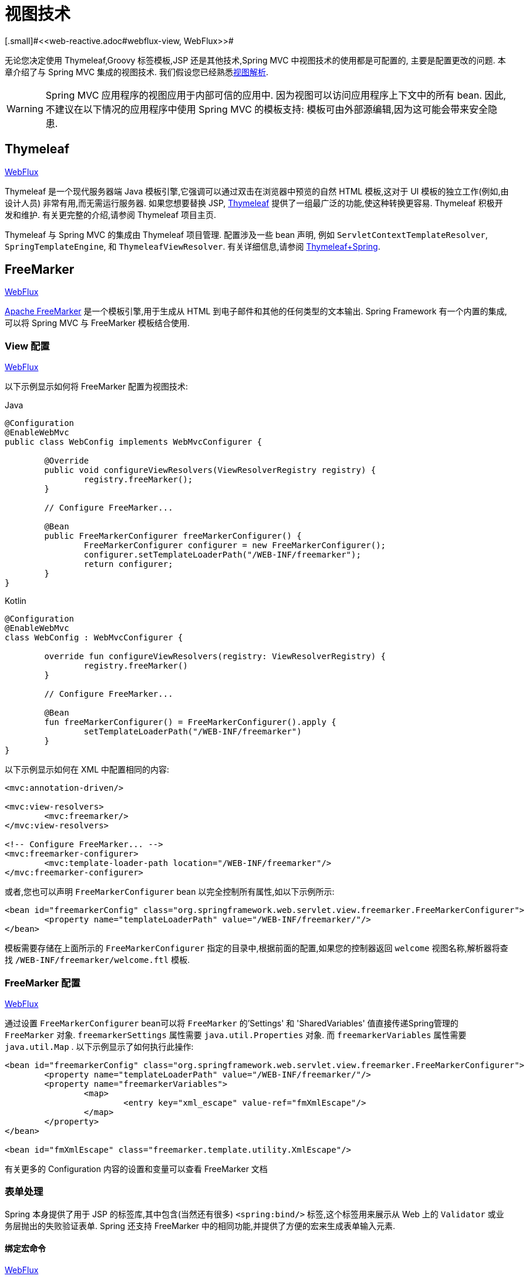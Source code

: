 [[mvc-view]]
=  视图技术
[.small]#<<web-reactive.adoc#webflux-view, WebFlux>>#

无论您决定使用 Thymeleaf,Groovy 标签模板,JSP 还是其他技术,Spring MVC 中视图技术的使用都是可配置的, 主要是配置更改的问题.  本章介绍了与 Spring MVC 集成的视图技术.  我们假设您已经熟悉<<mvc-viewresolver,视图解析>>.

WARNING: Spring MVC 应用程序的视图应用于内部可信的应用中. 因为视图可以访问应用程序上下文中的所有 bean. 因此,不建议在以下情况的应用程序中使用 Spring MVC 的模板支持:
模板可由外部源编辑,因为这可能会带来安全隐患.

[[mvc-view-thymeleaf]]
== Thymeleaf
[.small]#<<web-reactive.adoc#webflux-view-thymeleaf, WebFlux>>#

Thymeleaf 是一个现代服务器端 Java 模板引擎,它强调可以通过双击在浏览器中预览的自然 HTML 模板,这对于 UI 模板的独立工作(例如,由设计人员) 非常有用,而无需运行服务器.  如果您想要替换 JSP, https://www.thymeleaf.org/[Thymeleaf] 提供了一组最广泛的功能,使这种转换更容易.  Thymeleaf 积极开发和维护.  有关更完整的介绍,请参阅 Thymeleaf 项目主页.

Thymeleaf 与 Spring MVC 的集成由 Thymeleaf 项目管理.  配置涉及一些 bean 声明, 例如 `ServletContextTemplateResolver`, `SpringTemplateEngine`, 和 `ThymeleafViewResolver`.  有关详细信息,请参阅 https://www.thymeleaf.org/documentation.html[Thymeleaf+Spring].

[[mvc-view-freemarker]]
== FreeMarker
[.small]#<<web-reactive.adoc#webflux-view-freemarker, WebFlux>>#

https://freemarker.apache.org/[Apache FreeMarker]  是一个模板引擎,用于生成从 HTML 到电子邮件和其他的任何类型的文本输出.  Spring Framework 有一个内置的集成,可以将 Spring MVC 与 FreeMarker 模板结合使用.

[[mvc-view-freemarker-contextconfig]]
=== View 配置
[.small]#<<web-reactive.adoc#webflux-view-freemarker-contextconfig, WebFlux>>#

以下示例显示如何将 FreeMarker 配置为视图技术:

[source,java,indent=0,subs="verbatim,quotes",role="primary"]
.Java
----
		@Configuration
		@EnableWebMvc
		public class WebConfig implements WebMvcConfigurer {

			@Override
			public void configureViewResolvers(ViewResolverRegistry registry) {
				registry.freeMarker();
			}

			// Configure FreeMarker...

			@Bean
			public FreeMarkerConfigurer freeMarkerConfigurer() {
				FreeMarkerConfigurer configurer = new FreeMarkerConfigurer();
				configurer.setTemplateLoaderPath("/WEB-INF/freemarker");
				return configurer;
			}
		}
----
[source,kotlin,indent=0,subs="verbatim,quotes",role="secondary"]
.Kotlin
----
	@Configuration
	@EnableWebMvc
	class WebConfig : WebMvcConfigurer {

		override fun configureViewResolvers(registry: ViewResolverRegistry) {
			registry.freeMarker()
		}

		// Configure FreeMarker...

		@Bean
		fun freeMarkerConfigurer() = FreeMarkerConfigurer().apply {
			setTemplateLoaderPath("/WEB-INF/freemarker")
		}
	}
----

以下示例显示如何在 XML 中配置相同的内容:

[source,xml,indent=0,subs="verbatim,quotes"]
----
	<mvc:annotation-driven/>

	<mvc:view-resolvers>
		<mvc:freemarker/>
	</mvc:view-resolvers>

	<!-- Configure FreeMarker... -->
	<mvc:freemarker-configurer>
		<mvc:template-loader-path location="/WEB-INF/freemarker"/>
	</mvc:freemarker-configurer>
----

或者,您也可以声明 `FreeMarkerConfigurer` bean 以完全控制所有属性,如以下示例所示:

[source,xml,indent=0,subs="verbatim,quotes"]
----
	<bean id="freemarkerConfig" class="org.springframework.web.servlet.view.freemarker.FreeMarkerConfigurer">
		<property name="templateLoaderPath" value="/WEB-INF/freemarker/"/>
	</bean>
----

模板需要存储在上面所示的 `FreeMarkerConfigurer` 指定的目录中,根据前面的配置,如果您的控制器返回 `welcome` 视图名称,解析器将查找 `/WEB-INF/freemarker/welcome.ftl` 模板.

[[mvc-views-freemarker]]
=== FreeMarker 配置
[.small]#<<web-reactive.adoc#webflux-views-freemarker, WebFlux>>#

通过设置 `FreeMarkerConfigurer` bean可以将 `FreeMarker` 的'Settings' 和 'SharedVariables' 值直接传递Spring管理的 `FreeMarker` 对象.  `freemarkerSettings` 属性需要 `java.util.Properties` 对象.  而 `freemarkerVariables` 属性需要 `java.util.Map` . 以下示例显示了如何执行此操作:

[source,xml,indent=0,subs="verbatim,quotes"]
----
	<bean id="freemarkerConfig" class="org.springframework.web.servlet.view.freemarker.FreeMarkerConfigurer">
		<property name="templateLoaderPath" value="/WEB-INF/freemarker/"/>
		<property name="freemarkerVariables">
			<map>
				<entry key="xml_escape" value-ref="fmXmlEscape"/>
			</map>
		</property>
	</bean>

	<bean id="fmXmlEscape" class="freemarker.template.utility.XmlEscape"/>
----

有关更多的 Configuration 内容的设置和变量可以查看 FreeMarker 文档



[[mvc-view-freemarker-forms]]
=== 表单处理

Spring 本身提供了用于 JSP 的标签库,其中包含(当然还有很多)  `<spring:bind/>` 标签,这个标签用来展示从 Web 上的 `Validator` 或业务层抛出的失败验证表单.  Spring 还支持 FreeMarker 中的相同功能,并提供了方便的宏来生成表单输入元素.

[[mvc-view-bind-macros]]
==== 绑定宏命令
[.small]#<<web-reactive.adoc#webflux-view-bind-macros, WebFlux>>#

`spring-webmvc.jar` 包文件包含 Velocity 和 FreeMarker 的一组标准宏,因此两者都适用.

Spring库中定义的某些宏被认为是内部的(私有的) ,但在宏定义中不存在这样的范围,其实所有宏都可以在调用代码和用户模板时看到. 以下各节仅集中于需要从模板中直接调用的宏, 如果希望直接查看宏代码, 那么可以看文件 `spring.ftl`,定义在 `org.springframework.web.servlet.view.freemarker` 包中.


[[mvc-view-simple-binding]]
==== 简单的绑定

HTML 表单(vm 或 ftl 模板),充当了 Spring MVC 控制器的表单视图,可以使用类似下面的代码绑定字段值,也可以类似 JSP 那样在每个输入字段后面添加错误信息. 以下示例显示了之前配置的 `personForm` 视图:

[source,xml,indent=0,subs="verbatim,quotes"]
----
	<!-- FreeMarker macros have to be imported into a namespace.
		We strongly recommend sticking to 'spring'. -->
	<#import "/spring.ftl" as spring/>
	<html>
		...
		<form action="" method="POST">
			Name:
			<@spring.bind "personForm.name"/>
			<input type="text"
				name="${spring.status.expression}"
				value="${spring.status.value?html}"/><br />
			<#list spring.status.errorMessages as error> <b>${error}</b> <br /> </#list>
			<br />
			...
			<input type="submit" value="submit"/>
		</form>
		...
	</html>
----

`<@spring.bind>` 需要一个包含命令对象的 'path' 参数(默认是'command',除非在 FormController 属性中被改变了) ,后面跟着写需要绑定到命令对象上的字段名. 可以使用嵌套字段,例如 `command.address.street`,绑定宏可以在 `web.xml` 中设置 `ServletContext` 的参数 `defaultHtmlEscape`,用于定义 HTML 的转义行为.

`<@spring.bindEscaped>` 宏命令是可选的,它接收第二个参数并显式地指定是否应在状态错误消息或值中使用 HTML 转义. 按需设置为 `true` 或 `false`,还有很多其它的宏,它们将在下一节中介绍.

[[mvc-views-form-macros]]
==== 输入宏命令

Velocity 和 FreeMarker 都使用宏简化了绑定和表单的生成(包括验证错误的显示) ,没有必要使用这些宏来生成表单输入字段,实际上他们都可以直接绑定在简单的 HTML 中,并且可混合使用.

下表中的可用宏显示了 FTL 定义和每个参数列表:

[[views-macros-defs-tbl]]
.宏命令定义表
[cols="3,1"]
|===
| 宏命令 | FTL 定义表

| `message` (根据代码参数从资源包中输出字符串)
| <@spring.message code/>

| `messageText`(根据代码参数从资源包中输出一个字符串,失败则使用默认参数的值)
| <@spring.messageText code, text/>

| `url`(使用应用程序的上下文根作为相对URL的前缀)
| <@spring.url relativeUrl/>

| `formInput` (标准输入域用户收集用户信息)
| <@spring.formInput path, attributes, fieldType/>

| `formHiddenInput`  (用于提交肥输入域的隐藏字段)
| <@spring.formHiddenInput path, attributes/>

| `formPasswordInput` (用户收集密码的标准输入字段,请注意,此类型的字段中不会填充任何值)
| <@spring.formPasswordInput path, attributes/>

| `formTextarea` (大文本域,用于收集大而自由的文本输入)
| <@spring.formTextarea path, attributes/>

| `formSingleSelect` (下拉选项框,可以选择一个必需的值)
| <@spring.formSingleSelect path, options, attributes/>

| `formMultiSelect` (一个选项列表框,允许用户选择0或更多值)
| <@spring.formMultiSelect path, options, attributes/>

| `formRadioButtons` (单选按钮,可以从可用选项中进行单个选择)
| <@spring.formRadioButtons path, options separator, attributes/>

| `formCheckboxes`  (一组允许选择0或更多值的复选框)
| <@spring.formCheckboxes path, options, separator, attributes/>

| `formCheckbox` (单个复选框)
| <@spring.formCheckbox path, attributes/>

| `showErrors`  (简化绑定字段的验证错误显示)
| <@spring.showErrors separator, classOrStyle/>
|===

NOTE: 在FTL(FreeMarker) 中, `formHiddenInput` 和 `formPasswordInput` 这两个宏实际上并不需要,因为可以使用普通的 `formInput` 宏. 将 `hidden` 或 `password` 指定为 `fieldType` 参数的值

上述任何宏的参数都具有一致的含义

* `path`: 要绑定到的字段的名称(例如 "command.name")
* `options`: 可从输入字段中选择的所有可用值的映射,`map` 的键表示从表单 `POST` 后得到的对象的值(已绑定的) ,`Map` 对象保存这些键用于返回值后能在表单上显示出来.
通常这样 `map` 由控制器提供数据,任何map都可以实现按需使用,可以使用 `SortedMap`,例如 `TreeMap` 和适当的 `Comparator` 为所有的值排序,使用来自 `commons-collections` 包中的 `LinkedHashMap` 或 `LinkedMap` 也是相同的原理.
* `separator`: 多个选项可以作为元素(单选按钮或复选框) 可以使用标签对字符序列进行分隔(例如 `<br>`) .
* `attributes`: HTML标签本身中可以包含任意标签或文本的附加字符串. 字符串与上面的宏分别对应,例如,在一个文本字段提供属性 `'rows="5" cols="60"'` 字段, 也可以添加css,例如 `'style="border:1px solid silver"'`.
* `classOrStyle`: 对于 `showErrors` 宏, 可以使用 span 标签包装每个错误的 CSS 类的名称. 如果未提供任何信息 (或该值为空) ,则错误将包含在 `<b></b>` 标签中

以下部分概述了宏的示例(一些在 FTL 中,一些在 VTL 中) .  如果两种语言之间存在使用差异,则会在说明中对其进行说明.

[[mvc-views-form-macros-input]]
===== 输入域

`formInput` 宏采用 `path` 参数(`command.name`) 和附加 `attributes` 参数(在下一个示例中为空) . 宏与所有其他表单生成宏一起在 path 参数上执行隐式 Spring 绑定. 在出现新绑定之前, 前一个绑定仍然有效,因此 `showErrors` 宏不需要再次传递 `path` 参数,它只对上次为其创建绑定的任何字段进行操作.

`showErrors` 宏采用分隔符参数(将用于分隔给定字段上的多个错误的字符,同时还接受第二个参数: 类名或样式属性. 请注意,`FreeMarker` 能够为属性参数指定默认值,这与 `Velocity` 不同, 以下示例显示如何使用 `formInput` 和 `showErrors` 宏:

[source,xml,indent=0,subs="verbatim,quotes"]
----
	<@spring.formInput "command.name"/>
	<@spring.showErrors "<br>"/>
----

下一个示例显示表单片段的输出,生成名称字段并在提交表单后在字段中没有值时显示验证错误.  验证通过 Spring 的验证框架进行.

生成的 HTML 类似于以下示例:

[source,jsp,indent=0,subs="verbatim,quotes"]
----
	Name:
	<input type="text" name="name" value="">
	<br>
		<b>required</b>
	<br>
	<br>
----

`formTextarea` 宏类似于 `formInput` 宏,连接收的参数都是相同的. 通常,第二个参数(`attributes`) 将被使用用于传递格式信息或 `rows` 和 `cols` 的属性.

[[mvc-views-form-macros-select]]
===== 选择字段

有四个字段宏可以用于生产 HTML 表单中的公共 UI 值作为选择的输入:

* `formSingleSelect`
* `formMultiSelect`
* `formRadioButtons`
* `formCheckboxes`

这四个宏都可以从表单字段中接收 `Map`,其实需要的就是标签的值. 当然值和标签是可以取相同的名.

下一个例子是 FTL 中的单选按钮. 表单使用'London'作为这个字段的默认值,因此不需用进行验证. 当渲染表单时,要选择的整个城市列表都在 'cityMap' 中,`cityMap` 是数据模型. 以下清单显示了该示例:

[source,jsp,indent=0,subs="verbatim,quotes"]
----
	...
	Town:
	<@spring.formRadioButtons "command.address.town", cityMap, ""/><br><br>
----

前面的列表呈现一行单选按钮,一个用于 `cityMap` 中的每个值,并使用分隔符 `""`. 没有提供其他属性(缺少宏的最后一个参数) . `cityMap` 对Map中的每个键值对使用相同的 `String`.  映射的键是表单实际提交为 `POST` 请求参数的键.  map 值是用户看到的标签.  在前面的示例中,给定一个包含三个众所周知的城市的列表以及表单支持对象中的默认值,HTML 类似于以下内容:

[source,jsp,indent=0,subs="verbatim,quotes"]
----
	Town:
	<input type="radio" name="address.town" value="London">London</input>
	<input type="radio" name="address.town" value="Paris" checked="checked">Paris</input>
	<input type="radio" name="address.town" value="New York">New York</input>
----

如果您的应用程序希望通过内部代码来处理城市,可以写一个 name 为 cityMap 的 Map 传递给模板,如下面的例子:

[source,java,indent=0,subs="verbatim,quotes",role="primary"]
.Java
----
	protected Map<String, ?> referenceData(HttpServletRequest request) throws Exception {
		Map<String, String> cityMap = new LinkedHashMap<>();
		cityMap.put("LDN", "London");
		cityMap.put("PRS", "Paris");
		cityMap.put("NYC", "New York");

		Map<String, Object> model = new HashMap<>();
		model.put("cityMap", cityMap);
		return model;
	}
----
[source,kotlin,indent=0,subs="verbatim,quotes",role="secondary"]
.Kotlin
----
	protected fun referenceData(request: HttpServletRequest): Map<String, *> {
		val cityMap = linkedMapOf(
				"LDN" to "London",
				"PRS" to "Paris",
				"NYC" to "New York"
		)
		return hashMapOf("cityMap" to cityMap)
	}
----

代码将按你的设置输出,可以看到更多的城市名字.

[source,jsp,indent=0,subs="verbatim,quotes"]
----
	Town:
	<input type="radio" name="address.town" value="LDN">London</input>
	<input type="radio" name="address.town" value="PRS" checked="checked">Paris</input>
	<input type="radio" name="address.town" value="NYC">New York</input>
----


[[mvc-views-form-macros-html-escaping]]
==== HTML 转义

由于 HTML 的版本问题,上面的表单宏在 HTML 的 4.01 版本中需要使用到转义,转义可以在 `web.xml` 中通过 Spring 的绑定来定义. 为了使标签遵守 XHTML 的规定以及覆盖默认的 HTML 转义值, 可以在模板中定义两个变量(或者使你的模型设置为模板可见形式) . 在模板中指定的优点是: 它们可以在模板处理后更改为不同的值,以便为表单中的不同字段提供不同的行为.

要切换为标签的 XHTML 合规性,请为名为 `xhtmlCompliant` 的模型或上下文变量指定值 `true` ,如以下示例所示:

[source,jsp,indent=0,subs="verbatim,quotes"]
----
	<#-- for FreeMarker -->
	<#assign xhtmlCompliant = true>
----

处理完该指令后,Spring 宏生成的任何元素现在都符合 XHTML 标准.

以类似的方式,您可以指定每个字段的 HTML 转义,如以下示例所示:

[source,jsp,indent=0,subs="verbatim,quotes"]
----
	<#-- until this point, default HTML escaping is used -->

	<#assign htmlEscape = true>
	<#-- next field will use HTML escaping -->
	<@spring.formInput "command.name"/>

	<#assign htmlEscape = false in spring>
	<#-- all future fields will be bound with HTML escaping off -->
----




[[mvc-view-groovymarkup]]
== Groovy Markup

http://groovy-lang.org/templating.html#_the_markuptemplateengine[Groovy标签模板引擎]主要用于生成类似 XML 的标签(XML,XHTML,HTML5 等) ,但您可以使用它来生成任何基于文本的内容.  Spring Framework 有一个内置的集成,可以将 Spring MVC 与 Groovy Markup 结合使用.

NOTE: 目前要求使用 Groovy 2.3.1+ 的版本.

[[mvc-view-groovymarkup-configuration]]
=== 配置

以下示例显示如何配置 Groovy 标签模板引擎:

[source,java,indent=0,subs="verbatim,quotes",role="primary"]
.Java
----
	@Configuration
	@EnableWebMvc
	public class WebConfig implements WebMvcConfigurer {

		@Override
		public void configureViewResolvers(ViewResolverRegistry registry) {
			registry.groovy();
		}

		// Configure the Groovy Markup Template Engine...

		@Bean
		public GroovyMarkupConfigurer groovyMarkupConfigurer() {
			GroovyMarkupConfigurer configurer = new GroovyMarkupConfigurer();
			configurer.setResourceLoaderPath("/WEB-INF/");
			return configurer;
		}
	}
----
[source,kotlin,indent=0,subs="verbatim,quotes",role="secondary"]
.Kotlin
----
	@Configuration
	@EnableWebMvc
	class WebConfig : WebMvcConfigurer {

		override fun configureViewResolvers(registry: ViewResolverRegistry) {
			registry.groovy()
		}

		// Configure the Groovy Markup Template Engine...

		@Bean
		fun groovyMarkupConfigurer() = GroovyMarkupConfigurer().apply {
			resourceLoaderPath = "/WEB-INF/"
		}
	}
----

以下示例显示如何在 XML 中配置相同的内容:

[source,xml,indent=0,subs="verbatim,quotes"]
----
	<mvc:annotation-driven/>

	<mvc:view-resolvers>
		<mvc:groovy/>
	</mvc:view-resolvers>

	<!-- Configure the Groovy Markup Template Engine... -->
	<mvc:groovy-configurer resource-loader-path="/WEB-INF/"/>
----



[[mvc-view-groovymarkup-example]]
=== 例子

与传统的模板引擎不同,Groovy 是依赖于使用生成器语法的 DSL.  以下示例显示了 HTML 页面的示例模板:

[source,groovy,indent=0,subs="verbatim,quotes"]
----
	yieldUnescaped '<!DOCTYPE html>'
	html(lang:'en') {
		head {
			meta('http-equiv':'"Content-Type" content="text/html; charset=utf-8"')
			title('My page')
		}
		body {
			p('This is an example of HTML contents')
		}
	}
----




[[mvc-view-script]]
== 脚本视图
[.small]#<<web-reactive.adoc#webflux-view-script, WebFlux>>#

Spring Framework 有一个内置的集成,可以将 Spring MVC 与任何可以在 https://www.jcp.org/en/jsr/detail?id=223[JSR-223] Java 脚本引擎之上运行的模板库一起使用.  我们在不同的脚本引擎上测试了以下模板库:

[%header]
|===
|Scripting Library |Scripting Engine
|https://handlebarsjs.com/[Handlebars] |https://openjdk.java.net/projects/nashorn/[Nashorn]
|https://mustache.github.io/[Mustache] |https://openjdk.java.net/projects/nashorn/[Nashorn]
|https://facebook.github.io/react/[React] |https://openjdk.java.net/projects/nashorn/[Nashorn]
|https://www.embeddedjs.com/[EJS] |https://openjdk.java.net/projects/nashorn/[Nashorn]
|https://www.stuartellis.name/articles/erb/[ERB] |https://www.jruby.org[JRuby]
|https://docs.python.org/2/library/string.html#template-strings[String templates] |https://www.jython.org/[Jython]
|https://github.com/sdeleuze/kotlin-script-templating[Kotlin Script templating] |https://kotlinlang.org/[Kotlin]
|===

TIP: 集成任何其他脚本引擎的基本规则是它必须实现 `ScriptEngine` 和 `Invocable` 接口.



[[mvc-view-script-dependencies]]
=== 要求
[.small]#<<web-reactive.adoc#webflux-view-script-dependencies, WebFlux>>#

您需要在类路径上安装脚本引擎,其详细信息因脚本引擎而异:

* https://openjdk.java.net/projects/nashorn/[Nashorn] Javascript 引擎提供了内置的 Java 8+. 强烈建议使用最新的可用更新版本.
* 为了获得 https://www.jruby.org[JRuby] 支持,应添加 JRuby 依赖性
* 为了获得 https://www.jython.org[Jython] 支持,应添加 Jython 依赖性.
* `org.jetbrains.kotlin:kotlin-script-util` 依赖和包含在 `META-INF/services/javax.script.ScriptEngineFactory` 文件里的 `org.jetbrains.kotlin.script.jsr223.KotlinJsr223JvmLocalScriptEngineFactory` 行应添加到 Kotlin 脚本支持中.  有关详细信息,请参阅此 https://github.com/sdeleuze/kotlin-script-templating[示例] .

还需要为基于脚本的模板引擎添加依赖. 例如,对于 javascript,可以使用 https://www.webjars.org/[WebJars].

[[mvc-view-script-integrate]]
=== 脚本模板
[.small]#<<web-reactive.adoc#webflux-script-integrate, WebFlux>>#

您可以声明 `ScriptTemplateConfigurer` bean 以指定要使用的脚本引擎,要加载的脚本文件,要调用以呈现模板的函数,等等.  以下示例使用 Mustache 模板和 Nashorn JavaScript 引擎:

[source,java,indent=0,subs="verbatim,quotes",role="primary"]
.Java
----
	@Configuration
	@EnableWebMvc
	public class WebConfig implements WebMvcConfigurer {

		@Override
		public void configureViewResolvers(ViewResolverRegistry registry) {
			registry.scriptTemplate();
		}

		@Bean
		public ScriptTemplateConfigurer configurer() {
			ScriptTemplateConfigurer configurer = new ScriptTemplateConfigurer();
			configurer.setEngineName("nashorn");
			configurer.setScripts("mustache.js");
			configurer.setRenderObject("Mustache");
			configurer.setRenderFunction("render");
			return configurer;
		}
	}
----
[source,kotlin,indent=0,subs="verbatim,quotes",role="secondary"]
.Kotlin
----
	@Configuration
	@EnableWebMvc
	class WebConfig : WebMvcConfigurer {

		override fun configureViewResolvers(registry: ViewResolverRegistry) {
			registry.scriptTemplate()
		}

		@Bean
		fun configurer() = ScriptTemplateConfigurer().apply {
			engineName = "nashorn"
			setScripts("mustache.js")
			renderObject = "Mustache"
			renderFunction = "render"
		}
	}
----

以下示例显示了 XML 中的相同排列:

[source,xml,indent=0,subs="verbatim,quotes"]
----
	<mvc:annotation-driven/>

	<mvc:view-resolvers>
		<mvc:script-template/>
	</mvc:view-resolvers>

	<mvc:script-template-configurer engine-name="nashorn" render-object="Mustache" render-function="render">
		<mvc:script location="mustache.js"/>
	</mvc:script-template-configurer>
----

对于 Java 和 XML 配置,控制器看起来没有什么不同,如以下示例所示:

[source,java,indent=0,subs="verbatim,quotes",role="primary"]
.Java
----
	@Controller
	public class SampleController {

		@GetMapping("/sample")
		public String test(Model model) {
			model.addAttribute("title", "Sample title");
			model.addAttribute("body", "Sample body");
			return "template";
		}
	}
----
[source,kotlin,indent=0,subs="verbatim,quotes",role="secondary"]
.Kotlin
----
	@Controller
	class SampleController {

		@GetMapping("/sample")
		fun test(model: Model): String {
			model["title"] = "Sample title"
			model["body"] = "Sample body"
			return "template"
		}
	}
----

以下示例显示了 Mustache 模板:

[source,html,indent=0,subs="verbatim,quotes"]
----
	<html>
		<head>
			<title>{{title}}</title>
		</head>
		<body>
			<p>{{body}}</p>
		</body>
	</html>
----

使用以下参数调用 render 函数:

* `String template`: 模板内容
* `Map model`: 视图模型
* `RenderingContext renderingContext`:
  {api-spring-framework}/web/servlet/view/script/RenderingContext.html[`RenderingContext`]
提供对应用程序上下文,区域设置,模板加载器和 URL 的访问(自 5.0 起) .

`Mustache.render()` 方法会与本地兼容,因此可以直接调用.

如果模板化技术需要自定义,则可以提供实现自定义渲染函数的脚本. 例如, https://handlebarsjs.com[Handlerbars] 需要在使用模板之前进行编译,并且需要使用 https://en.wikipedia.org/wiki/Polyfill[polyfill] 以模拟服务器端脚本引擎中不可用的某些浏览器功能.

以下示例显示了如何执行此操作:

[source,java,indent=0,subs="verbatim,quotes",role="primary"]
.Java
----
	@Configuration
	@EnableWebMvc
	public class WebConfig implements WebMvcConfigurer {

		@Override
		public void configureViewResolvers(ViewResolverRegistry registry) {
			registry.scriptTemplate();
		}

		@Bean
		public ScriptTemplateConfigurer configurer() {
			ScriptTemplateConfigurer configurer = new ScriptTemplateConfigurer();
			configurer.setEngineName("nashorn");
			configurer.setScripts("polyfill.js", "handlebars.js", "render.js");
			configurer.setRenderFunction("render");
			configurer.setSharedEngine(false);
			return configurer;
		}
	}
----
[source,kotlin,indent=0,subs="verbatim,quotes",role="secondary"]
.Kotlin
----
	@Configuration
	@EnableWebMvc
	class WebConfig : WebMvcConfigurer {

		override fun configureViewResolvers(registry: ViewResolverRegistry) {
			registry.scriptTemplate()
		}

		@Bean
		fun configurer() = ScriptTemplateConfigurer().apply {
			engineName = "nashorn"
			setScripts("polyfill.js", "handlebars.js", "render.js")
			renderFunction = "render"
			isSharedEngine = false	
		}
	}
----

NOTE: 当要求非线程安全地使用脚本引擎时,需要将 `sharedEngine` 的属性设置为 `false` ,因为模板库不是为了并发而设计的,具体可以看运行在 Nashorn 上的 Handlerbars 或 react. 据此,需要 Java 8u60+ 的版本来修复这个 https://bugs.openjdk.java.net/browse/JDK-8076099[this bug].

`polyfill.js` 只需定义一个 `window` 对象,就可以被 Handlerbars 运行,如下所示:

[source,javascript,indent=0,subs="verbatim,quotes"]
----
	var window = {};
----

脚本 `render.js` 会在使用该模板之前被编译,一个好的产品应当保存和重用模板(使用缓存的方法) ,这样高效些. 这可以在脚本中完成,并且可以自定义它(例如管理模板引擎配置. 以下示例显示了如何执行此操作:

[source,javascript,indent=0,subs="verbatim,quotes"]
----
	function render(template, model) {
		var compiledTemplate = Handlebars.compile(template);
		return compiledTemplate(model);
	}
----

有关更多配置示例,请查看 Spring Framework 单元测试, https://github.com/spring-projects/spring-framework/tree/master/spring-webmvc/src/test/java/org/springframework/web/servlet/view/script[Java] 和 https://github.com/spring-projects/spring-framework/tree/master/spring-webmvc/src/test/resources/org/springframework/web/servlet/view/script[resources].

[[mvc-view-jsp]]
== JSP 和 JSTL

Spring 为 JSP和 JSTL 视图提供了一些现成的解决方案

[[mvc-view-jsp-resolver]]
=== 视图解析

使用 JSP 进行开发时,可以声明 `InternalResourceViewResolver` bean.

`InternalResourceViewResolver` 可用于分发到任何 Servlet 资源， 尤其是 JSP.  作为最佳实践， 我们强烈建议您将 JSP 文件放在 `'WEB-INF'` 目录下的目录中， 以便客户端无法直接访问.

[source,xml,indent=0,subs="verbatim,quotes"]
----
	<bean id="viewResolver" class="org.springframework.web.servlet.view.InternalResourceViewResolver">
		<property name="viewClass" value="org.springframework.web.servlet.view.JstlView"/>
		<property name="prefix" value="/WEB-INF/jsp/"/>
		<property name="suffix" value=".jsp"/>
	</bean>
----



[[mvc-view-jsp-jstl]]
=== JSPs 和 JSTL

当使用 Java 标准标签库时,必须使用特殊的视图类 `JstlView`,因为 JSTL 需要一些准备工作,例如 I18N 功能.



[[mvc-view-jsp-tags]]
=== Spring 的 JSP 标签库

Spring 提供了请求参数与命令对象的数据绑定,如前面章节所述. 为了方便开发 JSP 页面,结合这些数据绑定功能,Spring 提供了一些使事情变得更容易的标签. 所有的 Spring 标签都 haveHTML 转义功能以启用或禁用字符转义.

`spring.tld` 标签库描述符(TLD) 在 `spring-webmvc.jar` 包中. 更多的信息,请浏览 {api-spring-framework}/web/servlet/tags/package-summary.html#package.description[API参考] 或查看标签库说明.

[[mvc-view-jsp-formtaglib]]
=== Spring 的表单标签库

从 2.0 版本开始, Spring 在使用 JSP 和 Spring Web MVC 时为处理表单元素提供了一套完整的数据绑定识别标签. 每个标签都支持其相应的 HTML 标签对应的属性集,使标签熟悉和直观地使用,标签生成的 HTML 4.01/XHTML 1.0 兼容.

不同于其他的表单或输入标签库,Spring 的表单标签库是集成在 Spring Web MVC 中,标签可以使用控制器处理的命令对象和引用数据. 因此在下面的例子中将会看到,表单标签使得 JSP 更加方便开发、阅读和维护.

让我们浏览一下表单标签,看看如何使用每个标签的例子. 其中已经包括了生成的 HTML 片段,而某些标签需要进一步的讨论.


[[mvc-view-jsp-formtaglib-configuration]]
==== 配置

表单标签库捆绑在 `spring-webmvc.jar` 中. 库描述符名字为 `spring-form.tld`.

如果需要使用到这些标签,在 JSP 页面的头部必须添加对应的标签库

[source,xml,indent=0,subs="verbatim,quotes"]
----
	<%@ taglib prefix="form" uri="http://www.springframework.org/tags/form" %>
----
其中 `form` 是后面引用标签的前缀.


[[mvc-view-jsp-formtaglib-formtag]]
==== Form 标签

标签'form'绑定了引用库的内部标签,可以被 HTML 解析. 它将命令对象放在 `PageContext` 中,以便可以通过内部标签访问命令对象. 此库中的所有其他标签都是 form 标签的嵌套标签.

假设我们有一个名为 `User` 的域对象.  它是一个 JavaBean,具有 `firstName` 和 `lastName` 等属性. 我们将使用它作为表单控制器的形式支持对象,输出给 `form.jsp`. 以下示例显示了 `form.jsp` 的显示:

[source,xml,indent=0,subs="verbatim,quotes"]
----
	<form:form>
		<table>
			<tr>
				<td>First Name:</td>
				<td><form:input path="firstName"/></td>
			</tr>
			<tr>
				<td>Last Name:</td>
				<td><form:input path="lastName"/></td>
			</tr>
			<tr>
				<td colspan="2">
					<input type="submit" value="Save Changes"/>
				</td>
			</tr>
		</table>
	</form:form>
----

`firstName` 和 `lastName` 值会从页面控制器放置在 `PageContext` 的命令对象中查找. 更多复杂的例子都是这样延伸的,重点就是内部标签是如何与 `form` 标签一起使用的.

以下清单显示了生成的 HTML,它看起来像标准格式:

[source,xml,indent=0,subs="verbatim,quotes"]
----
	<form method="POST">
		<table>
			<tr>
				<td>First Name:</td>
				<td><input name="firstName" type="text" value="Harry"/></td>
			</tr>
			<tr>
				<td>Last Name:</td>
				<td><input name="lastName" type="text" value="Potter"/></td>
			</tr>
			<tr>
				<td colspan="2">
					<input type="submit" value="Save Changes"/>
				</td>
			</tr>
		</table>
	</form>
----

之前的 JSP 假设表单的变量名是 `command`. 如果对象已经封装到另一个名称中了,表单也支持从自定义名称中绑定变量(这是最佳实践) . 如以下示例所示:

[source,xml,indent=0,subs="verbatim,quotes"]
----
	<form:form modelAttribute="user">
		<table>
			<tr>
				<td>First Name:</td>
				<td><form:input path="firstName"/></td>
			</tr>
			<tr>
				<td>Last Name:</td>
				<td><form:input path="lastName"/></td>
			</tr>
			<tr>
				<td colspan="2">
					<input type="submit" value="Save Changes"/>
				</td>
			</tr>
		</table>
	</form:form>
----


[[mvc-view-jsp-formtaglib-inputtag]]
==== `input` 标签

这个标签其实就是 HTML 的 `input` 标签(当然是解析后的) ,此标签或默认绑定值和 `type='text'` 属性. 有关此的示例,请参阅<<mvc-view-jsp-formtaglib-formtag, Form 标签>>.  您还可以使用特定于 HTML5 的类型,例如 `email`, `tel`, `date` 等.

[[mvc-view-jsp-formtaglib-checkboxtag]]
==== `checkbox` 标签

 `checkbox` 也会解析成HTML的 `input` 标签.

假设 `User` 对象拥有新闻订阅和爱好列表属性,显示了 `Preferences` 类:

[source,java,indent=0,subs="verbatim,quotes",role="primary"]
.Java
----
	public class Preferences {

		private boolean receiveNewsletter;
		private String[] interests;
		private String favouriteWord;

		public boolean isReceiveNewsletter() {
			return receiveNewsletter;
		}

		public void setReceiveNewsletter(boolean receiveNewsletter) {
			this.receiveNewsletter = receiveNewsletter;
		}

		public String[] getInterests() {
			return interests;
		}

		public void setInterests(String[] interests) {
			this.interests = interests;
		}

		public String getFavouriteWord() {
			return favouriteWord;
		}

		public void setFavouriteWord(String favouriteWord) {
			this.favouriteWord = favouriteWord;
		}
	}
----
[source,kotlin,indent=0,subs="verbatim,quotes",role="secondary"]
.Kotlin
----
	class Preferences(
			var receiveNewsletter: Boolean,
			var interests: StringArray,
			var favouriteWord: String
	)
----

相应的 `form.jsp` 可能类似于以下内容:

[source,xml,indent=0,subs="verbatim,quotes"]
----
	<form:form>
		<table>
			<tr>
				<td>Subscribe to newsletter?:</td>
				<%-- Approach 1: Property is of type java.lang.Boolean --%>
				<td><form:checkbox path="preferences.receiveNewsletter"/></td>
			</tr>

			<tr>
				<td>Interests:</td>
				<%-- Approach 2: Property is of an array or of type java.util.Collection --%>
				<td>
					Quidditch: <form:checkbox path="preferences.interests" value="Quidditch"/>
					Herbology: <form:checkbox path="preferences.interests" value="Herbology"/>
					Defence Against the Dark Arts: <form:checkbox path="preferences.interests" value="Defence Against the Dark Arts"/>
				</td>
			</tr>

			<tr>
				<td>Favourite Word:</td>
				<%-- Approach 3: Property is of type java.lang.Object --%>
				<td>
					Magic: <form:checkbox path="preferences.favouriteWord" value="Magic"/>
				</td>
			</tr>
		</table>
	</form:form>
----

`checkbox` 标签有三种方法,可满足您的所有复选框需求.

* 方法一: 当绑定值为 `java.lang.Boolean`, 如果绑定值为 `true`. 则 `input(checkbox)` 被标签为 `checked` . `value` 属性对应于 `setValue(Object)` 的值(当然是解析后的) .
* 方法二: 当绑定值是 `array` 或 `java.util.Collection`,如果绑定集合中存在已配置的 `setValue(Object)` 则输入(复选框) 将标签为已选中.
* 方法三: 对于任何其他绑定值类型, 如果配置的 `setValue(Object)` 等于绑定值,则 `input(checkbox)` 被标签为已选中.

请注意,无论采用何种方法,都会生成相同的 HTML 结构.  以下 HTML 代码段定义了一些复选框:

[source,xml,indent=0,subs="verbatim,quotes"]
----
	<tr>
		<td>Interests:</td>
		<td>
			Quidditch: <input name="preferences.interests" type="checkbox" value="Quidditch"/>
			<input type="hidden" value="1" name="_preferences.interests"/>
			Herbology: <input name="preferences.interests" type="checkbox" value="Herbology"/>
			<input type="hidden" value="1" name="_preferences.interests"/>
			Defence Against the Dark Arts: <input name="preferences.interests" type="checkbox" value="Defence Against the Dark Arts"/>
			<input type="hidden" value="1" name="_preferences.interests"/>
		</td>
	</tr>
----

可能不希望看到的是每个复选框后都附加隐藏域,如果 html 页中的复选框一个都没有选中,则在提交表单后,它的值将不会作为 HTTP 请求参数的一部分发送到服务器,因此为了使 Spring 表单数据绑定工作.
需要在 html 中使用此奇怪的变通方法. `checkbox` 标签遵循现有的 Spring 约定,其中包括每个复选框都以下划线 `_` 为前缀的隐藏参数. 通过这样做,可以有效地告诉 Spring"该复选框在表单中是可见的,并且希望将表单数据绑定到其上的对象能够反映复选框的状态".

[[mvc-view-jsp-formtaglib-checkboxestag]]
==== `checkboxes` 标签

`checkbox` 标签相当于多个HTML的 `input` 标签

上一个例子展示了复选框标签的生成. 有时候,不希望在 JSP 页面中列出 `User` 的所有爱好. 你更希望在运行提供可选的列表,并传递给复选框标签. 这是复选框标签的用途.
可以传入一个 `Array`、 一个 `List` 或一个包含 `items` 属性中的可用选项的 `Map`. 绑定属性通常是一个集合,因此它可以保存用户选择的多个值. 下面是使用此标签的 JSP 示例

[source,xml,indent=0,subs="verbatim,quotes"]
----
	<form:form>
		<table>
			<tr>
				<td>Interests:</td>
				<td>
					<%-- Property is of an array or of type java.util.Collection --%>
					<form:checkboxes path="preferences.interests" items="${interestList}"/>
				</td>
			</tr>
		</table>
	</form:form>
----

本实例假定 `interestList` 是一个模型的属性 `List`,包含需要的字符串值. 在使用 MAP 的情况下,`Map` 的 key 将用作值,map 的 value 将用作要显示的标签. 还可以使用自定义对象,可以使用 `itemValue` 和使用 `itemLabel` 的标签作为该值提供属性名称.

[[mvc-view-jsp-formtaglib-radiobuttontag]]
==== `radiobutton` 标签

还有一个可以解析成 HTML `input` 标签的是 `radio` 标签

radio 很简单,提供多个值,但是一次只能选其中一个. 如以下示例所示:

[source,xml,indent=0,subs="verbatim,quotes"]
----
	<tr>
		<td>Sex:</td>
		<td>
			Male: <form:radiobutton path="sex" value="M"/> <br/>
			Female: <form:radiobutton path="sex" value="F"/>
		</td>
	</tr>
----


[[mvc-view-jsp-formtaglib-radiobuttonstag]]
==== `radiobuttons` 标签

这个形式的 `radio` 也可以解析成 HTML 的 `input` 标签,只是它是多个单选.

就像上面的<<mvc-view-jsp-formtaglib-checkboxestag, `checkboxes` tag>>一样,可能希望将可用选项作为运行时变量传入. 对于此用法,可以使用单选标签. 可以传入一个数组、一个列表或一个包含 `items` 属性的 `Map`.
如果使用 map,map 的 key 将使用作为值并且 map 的值将使用作为标签来显示. 还可以使用自定义对象,可以使用 `itemValue` 和使用 `itemLabel` 的标签作为该值提供属性名称.

[source,xml,indent=0,subs="verbatim,quotes"]
----
	<tr>
		<td>Sex:</td>
		<td><form:radiobuttons path="sex" items="${sexOptions}"/></td>
	</tr>
----


[[mvc-view-jsp-formtaglib-passwordtag]]
==== `password` 标签

`password` 标签页会解析成 HTML 的 `input` 标签 只是它有自己的特性.

[source,xml,indent=0,subs="verbatim,quotes"]
----
	<tr>
		<td>Password:</td>
		<td>
			<form:password path="password"/>
		</td>
	</tr>
----

请注意,密码值是不可见的. 如果希望密码值可见,需要设置 `showPassword` 属性为 `true`,如下所示:

[source,xml,indent=0,subs="verbatim,quotes"]
----
	<tr>
		<td>Password:</td>
		<td>
			<form:password path="password" value="^76525bvHGq" showPassword="true"/>
		</td>
	</tr>
----


[[mvc-view-jsp-formtaglib-selecttag]]
==== `select` 标签

这个标签就是HTML的 `select` 元素. 支持单层选项或嵌套选项的选择,数据利用项来绑定.

让我们假设 `User`,他有一个技能列表如下:

[source,xml,indent=0,subs="verbatim,quotes"]
----
	<tr>
		<td>Skills:</td>
		<td><form:select path="skills" items="${skills}"/></td>
	</tr>
----

如果User选中的技能是Herbology,那么这个Skills的HTML源代码是这样的:

[source,xml,indent=0,subs="verbatim,quotes"]
----
	<tr>
		<td>Skills:</td>
		<td>
			<select name="skills" multiple="true">
				<option value="Potions">Potions</option>
				<option value="Herbology" selected="selected">Herbology</option>
				<option value="Quidditch">Quidditch</option>
			</select>
		</td>
	</tr>
----


[[mvc-view-jsp-formtaglib-optiontag]]
==== `option` 标签

这个标签就是 HTML 的 `option`(配合 `select` 中) 元素. 它会对被绑定的值设置属性为 `selected`,以下 HTML 显示了它的典型输出:

[source,xml,indent=0,subs="verbatim,quotes"]
----
	<tr>
		<td>House:</td>
		<td>
			<form:select path="house">
				<form:option value="Gryffindor"/>
				<form:option value="Hufflepuff"/>
				<form:option value="Ravenclaw"/>
				<form:option value="Slytherin"/>
			</form:select>
		</td>
	</tr>
----

如果 User 的家是在 Gryffindor,那么 House 的 HTML 源代码长这样:

[source,xml,indent=0,subs="verbatim,quotes"]
----
	<tr>
		<td>House:</td>
		<td>
			<select name="house">
				<option value="Gryffindor" selected="selected">Gryffindor</option> <1>
				<option value="Hufflepuff">Hufflepuff</option>
				<option value="Ravenclaw">Ravenclaw</option>
				<option value="Slytherin">Slytherin</option>
			</select>
		</td>
	</tr>
----
<1> 注意增加了一个 `selected` 属性.


[[mvc-view-jsp-formtaglib-optionstag]]
==== `options` 标签

这个标签就是 HTML 的 `option`(配合 `select` 中)元素,但是它处理的是一个列表,它会对被绑定的值设置属性为 `selected`,如下所示:

[source,xml,indent=0,subs="verbatim,quotes"]
----
	<tr>
		<td>Country:</td>
		<td>
			<form:select path="country">
				<form:option value="-" label="--Please Select"/>
				<form:options items="${countryList}" itemValue="code" itemLabel="name"/>
			</form:select>
		</td>
	</tr>
----

如果 `User` 住在 UK,那么 Country 的 HTML 源代码长这这样:

[source,xml,indent=0,subs="verbatim,quotes"]
----
	<tr>
		<td>Country:</td>
		<td>
			<select name="country">
				<option value="-">--Please Select</option>
				<option value="AT">Austria</option>
				<option value="UK" selected="selected">United Kingdom</option> <1>
				<option value="US">United States</option>
			</select>
		</td>
	</tr>
----
<1> 注意增加了一个 `selected` 属性.

看上面的两个例子, `option` 和 `options` 标签都生成了相同的标准的 HTML,但允许你在 JSP 中显式地按需显示属性值,例如默认的字符串在例子中是"-- Please Select"(就是默认的,选择为空的那个,这个很有用) .

`items` 属性通常使用项对象的集合或数组填充, `itemValue` 和 `itemLabel` 就是对应指定 bean 对象的属性,如果没有指定,对象将被转成字符串. 或者, 可以定义一个 `Map` 的 `items`,Map 的 key 对应选项值,value 对应选项标签. 如果如果 `itemValue` 和 `itemLabel` 都被指定了,那么 item 值属性对应 key,item 标签属性对应 value.

[[mvc-view-jsp-formtaglib-textareatag]]
==== `textarea` 标签

这个标签解析成 HTML 中的 `textarea` 标签:

[source,xml,indent=0,subs="verbatim,quotes"]
----
	<tr>
		<td>Notes:</td>
		<td><form:textarea path="notes" rows="3" cols="20"/></td>
		<td><form:errors path="notes"/></td>
	</tr>
----


[[mvc-view-jsp-formtaglib-hiddeninputtag]]
==== The `hidden` 标签

`hidden` 标签解析为 HTML 的 hidden,用在 `input` 标签中用于隐藏绑定值,目的很明显就是隐藏,如下

[source,xml,indent=0,subs="verbatim,quotes"]
----
	<form:hidden path="house"/>
----

如果我们选择 `house` 值作为隐藏 doamin 提交, HTML 长这样:

[source,xml,indent=0,subs="verbatim,quotes"]
----
	<input name="house" type="hidden" value="Gryffindor"/>

----


[[mvc-view-jsp-formtaglib-errorstag]]
==== `errors` 标签

这个标签会在 HTML 的 `span` 标签中展示错误,它提供对在控制器中创建的错误的访问,或对与控制器关联的任何验证程序创建的出错信息进行显示.

假设我们希望在提交表单后显示 `firstName` 和 `lastName` 字段的所有错误信息,我们有一个验证器的实例的 `User` 类称为 `UserValidator`. 如下例所示:

[source,java,indent=0,subs="verbatim,quotes",role="primary"]
.Java
----
	public class UserValidator implements Validator {

		public boolean supports(Class candidate) {
			return User.class.isAssignableFrom(candidate);
		}

		public void validate(Object obj, Errors errors) {
			ValidationUtils.rejectIfEmptyOrWhitespace(errors, "firstName", "required", "Field is required.");
			ValidationUtils.rejectIfEmptyOrWhitespace(errors, "lastName", "required", "Field is required.");
		}
	}
----
[source,kotlin,indent=0,subs="verbatim,quotes",role="secondary"]
.Kotlin
----
	class UserValidator : Validator {

		override fun supports(candidate: Class<*>): Boolean {
			return User::class.java.isAssignableFrom(candidate)
		}

		override fun validate(obj: Any, errors: Errors) {
			ValidationUtils.rejectIfEmptyOrWhitespace(errors, "firstName", "required", "Field is required.")
			ValidationUtils.rejectIfEmptyOrWhitespace(errors, "lastName", "required", "Field is required.")
		}
	}
----

这个 `form.jsp` 看起来是这样的:

[source,xml,indent=0,subs="verbatim,quotes"]
----
	<form:form>
		<table>
			<tr>
				<td>First Name:</td>
				<td><form:input path="firstName"/></td>
				<%-- Show errors for firstName field --%>
				<td><form:errors path="firstName"/></td>
			</tr>

			<tr>
				<td>Last Name:</td>
				<td><form:input path="lastName"/></td>
				<%-- Show errors for lastName field --%>
				<td><form:errors path="lastName"/></td>
			</tr>
			<tr>
				<td colspan="3">
					<input type="submit" value="Save Changes"/>
				</td>
			</tr>
		</table>
	</form:form>
----

如果我们将 `firstName` 和 `lastName` 的域设置空值并提交,则 html 看起来是这样的:

[source,xml,indent=0,subs="verbatim,quotes"]
----
	<form method="POST">
		<table>
			<tr>
				<td>First Name:</td>
				<td><input name="firstName" type="text" value=""/></td>
				<%-- Associated errors to firstName field displayed --%>
				<td><span name="firstName.errors">Field is required.</span></td>
			</tr>

			<tr>
				<td>Last Name:</td>
				<td><input name="lastName" type="text" value=""/></td>
				<%-- Associated errors to lastName field displayed --%>
				<td><span name="lastName.errors">Field is required.</span></td>
			</tr>
			<tr>
				<td colspan="3">
					<input type="submit" value="Save Changes"/>
				</td>
			</tr>
		</table>
	</form>
----

如果我们要显示给定页面的整个错误列表,该怎么办? 下面的示例显示了 `errors` 标签还支持一些基本的通用功能

* `path="{asterisk}"`: 展示所有的错误.
* `path="lastName"`: 展示 `lastName` 域的所有错误
* 如果 `path` 被省略,只会显示当前对象的错误.

下面的示例将显示页面顶部的错误列表,后跟字段旁边的特定于字段的错误:

[source,xml,indent=0,subs="verbatim,quotes"]
----
	<form:form>
		<form:errors path="*" cssClass="errorBox"/>
		<table>
			<tr>
				<td>First Name:</td>
				<td><form:input path="firstName"/></td>
				<td><form:errors path="firstName"/></td>
			</tr>
			<tr>
				<td>Last Name:</td>
				<td><form:input path="lastName"/></td>
				<td><form:errors path="lastName"/></td>
			</tr>
			<tr>
				<td colspan="3">
					<input type="submit" value="Save Changes"/>
				</td>
			</tr>
		</table>
	</form:form>
----

html 看起来是这样的:

[source,xml,indent=0,subs="verbatim,quotes"]
----
	<form method="POST">
		<span name="*.errors" class="errorBox">Field is required.<br/>Field is required.</span>
		<table>
			<tr>
				<td>First Name:</td>
				<td><input name="firstName" type="text" value=""/></td>
				<td><span name="firstName.errors">Field is required.</span></td>
			</tr>

			<tr>
				<td>Last Name:</td>
				<td><input name="lastName" type="text" value=""/></td>
				<td><span name="lastName.errors">Field is required.</span></td>
			</tr>
			<tr>
				<td colspan="3">
					<input type="submit" value="Save Changes"/>
				</td>
			</tr>
		</table>
	</form>
----

`spring-webmvc.jar` 中包含 `spring-form.tld` 标签库描述符(TLD) . 有关单个标签的全面参考,请浏览 {api-spring-framework}/web/servlet/tags/form/package-summary.html#package.description[API 参考]或查看标签库说明.

[[mvc-rest-method-conversion]]
==== HTTP方法转换

REST 的一个关键原则是使用统一的接口. 这意味着所有资源(URL)都可以使用相同的四种 HTTP 方法进行操作 GET, PUT, POST,和 DELETE. 对于每个方法,HTTP规范都定义了精确的语义.
例如, GET 应该始终是一个安全的操作,这意味着它对服务器的数据没有任何影响. 而 PUT 或 DELETE 应该是幂等的,这意味着可以反复重复这些操作,其最终结果应该是相同的. 虽然 HTTP 定义了这四种方法,但是 HTML 只支持两个: GET 和 POST.
幸运的是,有两种可能的解决方法: 1,可以使用 JavaScript 来执行 PUT 或 DELETE. 2,简单地用 "real" 的方式作为附加参数(作为 HTML 表单中的隐藏输入字段)进行 POST. 后者是使用 Spring 的 `HiddenHttpMethodFilter` 做的.

这个过滤器是一个简单的 Servlet 过滤器,因此它可以与任何 Web 框架(不仅仅是 Spring MVC)结合使用,只需将此过滤器添加到  web.xml,并将具有隐藏域 `method` 参数转换为相应的 HTTP 方法请求.


为了支持 HTTP 方法转换,Spring MVC 表单标签已更新为支持设置 HTTP 方法.  例如,以下代码片段来自 "宠物诊所" 示例:

[source,xml,indent=0,subs="verbatim,quotes"]
----
	<form:form method="delete">
		<p class="submit"><input type="submit" value="Delete Pet"/></p>
	</form:form>
----

实际上它就是一个 HTTP POST,DELETE 方法只是隐藏在请求参数中的假正经方法而已,这个 DELETE 将被定义在 web.xml 的 `HiddenHttpMethodFilter` 来处理,如以下示例所示:

[source,xml,indent=0,subs="verbatim,quotes"]
----
	<filter>
		<filter-name>httpMethodFilter</filter-name>
		<filter-class>org.springframework.web.filter.HiddenHttpMethodFilter</filter-class>
	</filter>

	<filter-mapping>
		<filter-name>httpMethodFilter</filter-name>
		<servlet-name>petclinic</servlet-name>
	</filter-mapping>
----

以下示例显示了相应的 `@Controller` 方法:

[source,java,indent=0,subs="verbatim,quotes",role="primary"]
.Java
----
	@RequestMapping(method = RequestMethod.DELETE)
	public String deletePet(@PathVariable int ownerId, @PathVariable int petId) {
		this.clinic.deletePet(petId);
		return "redirect:/owners/" + ownerId;
	}
----
[source,kotlin,indent=0,subs="verbatim,quotes",role="secondary"]
.Kotlin
----
	@RequestMapping(method = [RequestMethod.DELETE])
	fun deletePet(@PathVariable ownerId: Int, @PathVariable petId: Int): String {
		clinic.deletePet(petId)
		return "redirect:/owners/$ownerId"
	}
----

[[mvc-view-jsp-formtaglib-html5]]
==== HTML5 标签

表单标签库允许输入动态属性,这意味着您可以输入任何 HTML5 的特定属性.

表单 `input` 标签支持输入文本以外的类型属性.  他允许 HTML5 定义输入类型,例如 `email`, `date`,`range` 等.  请注意,因为 `text` 是默认类型,因此不需要输入 `type='text'`

[[mvc-view-tiles]]
== Tiles

Spring Web 应用还可以集成 Tiles,就像其它视图技术一样. 下面将描述怎样集成.

NOTE: 本节重点介绍 Spring 在 ·org.springframework.web.servlet.view.tiles3· 包中对 Tiles 版本 3 的支持.



[[mvc-view-tiles-dependencies]]
=== 依赖

为了能够使用 Tiles,您必须在 Tiles 3.0.1 或更高版本上添加依赖及其对项目的 https://tiles.apache.org/framework/dependency-management.html[依赖传递].


[[mvc-view-tiles-integrate]]
=== 配置

为了能够使用 Tiles,您必须使用包含定义的文件对其进行配置(有关定义和其他 Tiles 概念的基本信息,请参阅 https://tiles.apache.org[]) .  在 Spring 中,这是通过使用 `TilesConfigurer` 完成的.  以下示例 `ApplicationContext` 配置显示了如何执行此操作:

[source,xml,indent=0,subs="verbatim,quotes"]
----
	<bean id="tilesConfigurer" class="org.springframework.web.servlet.view.tiles3.TilesConfigurer">
		<property name="definitions">
			<list>
				<value>/WEB-INF/defs/general.xml</value>
				<value>/WEB-INF/defs/widgets.xml</value>
				<value>/WEB-INF/defs/administrator.xml</value>
				<value>/WEB-INF/defs/customer.xml</value>
				<value>/WEB-INF/defs/templates.xml</value>
			</list>
		</property>
	</bean>
----

这里的 Tiles 定义了五个文件,都位于 `WEB-INF/defs` 文件夹中. 在初始化 `WebApplicationContext` 时 ,文件将被加载,定义工厂将被初始化. 完成此操作之后,在 Spring Web 应用程序中,定义文件中包含的 Tiles 可以用作视图.  之后 Spring 使用 Tiles 与使用其他视图是一样的: 通常是一个便捷的 `TilesViewResolver`..

您可以通过添加下划线然后添加区域设置来指定特定于区域设置的 Tiles 定义,如以下示例所示:

[source,xml,indent=0,subs="verbatim,quotes"]
----
	<bean id="tilesConfigurer" class="org.springframework.web.servlet.view.tiles3.TilesConfigurer">
		<property name="definitions">
			<list>
				<value>/WEB-INF/defs/tiles.xml</value>
				<value>/WEB-INF/defs/tiles_fr_FR.xml</value>
			</list>
		</property>
	</bean>
----

使用上述配置,`tiles_fr_FR.xml` 用于具有 `fr_FR` 语言环境的请求,默认情况下使用 `tiles.xml`.

NOTE: 由于下划线用于表示区域设置,因此我们建议不要在 Tiles 定义的文件名中使用它们.

[[mvc-view-tiles-url]]
==== `UrlBasedViewResolver`

`UrlBasedViewResolver` 对给定的 `viewClass` 进行实例化,即会解析所有的视图.  以下 bean 定义了 `UrlBasedViewResolver`:

[source,xml,indent=0,subs="verbatim,quotes"]
----
	<bean id="viewResolver" class="org.springframework.web.servlet.view.UrlBasedViewResolver">
		<property name="viewClass" value="org.springframework.web.servlet.view.tiles3.TilesView"/>
	</bean>
----


[[mvc-view-tiles-resource]]
==== `ResourceBundleViewResolver`


必须为 `ResourceBundleViewResolver` 提供一个包含 viewnames 和 viewclasses 的属性文件.  以下示例显示了 `ResourceBundleViewResolver` 的 bean 定义以及相应的视图名称和视图类(摘自 Pet Clinic  示例) :

[source,xml,indent=0,subs="verbatim,quotes"]
----
	<bean id="viewResolver" class="org.springframework.web.servlet.view.ResourceBundleViewResolver">
		<property name="basename" value="views"/>
	</bean>
----

[literal,subs="verbatim,quotes"]
----
	...
	welcomeView.(class)=org.springframework.web.servlet.view.tiles3.TilesView
	welcomeView.url=welcome (this is the name of a Tiles definition)

	vetsView.(class)=org.springframework.web.servlet.view.tiles3.TilesView
	vetsView.url=vetsView (again, this is the name of a Tiles definition)

	findOwnersForm.(class)=org.springframework.web.servlet.view.JstlView
	findOwnersForm.url=/WEB-INF/jsp/findOwners.jsp
	...
----

使用 `ResourceBundleViewResolver时`,可以轻松混合使用不同的视图技术.

请注意, `TilesView` 类支持 JSTL(JSP 标准标记库) .

[[mvc-view-tiles-preparer]]
==== `SimpleSpringPreparerFactory` 和 `SpringBeanPreparerFactory`

作为一个高级功能,Spring 还支持两个特殊的 Tiles `PreparerFactory` 实现,有关如何在 Tiles 定义文件中使用 `ViewPreparer` 引用的详细信息,请参阅 Tiles 文档.

您可以指定 `SimpleSpringPreparerFactory` 以基于以下条件自动装配 `ViewPreparer` 实例
指定的准备器类,应用 Spring 的容器回调以及应用
配置的 Spring `BeanPostProcessors`.  如果 Spring 的上下文范围注解配置具有
激活后,将自动检测 "ViewPreparer" 类中的注解并
应用.  请注意,这需要 Tiles 定义文件中的 preparer 类,如下所示:
默认的 "PreparerFactory" 会这么做.

您可以指定 `SpringBeanPreparerFactory` 来操作指定的 preparer 名称(而不是类) ,从 DispatcherServlet 的应用程序上下文中获取相应的 Spring bean. 在这种情况下,完整的 bean 创建过程控制着 Spring 应用程序上下文,允许使用显式依赖注入配置,作用域 bean 等.
请注意,您需要为每个 preparer 名称定义一个 Spring bean 定义(在 Tiles 定义中使用) .  以下示例显示如何在 `TilesConfigurer` 上定义一个 `SpringBeanPreparerFactory` 属性集:

[source,xml,indent=0,subs="verbatim,quotes"]
----
	<bean id="tilesConfigurer" class="org.springframework.web.servlet.view.tiles3.TilesConfigurer">
		<property name="definitions">
			<list>
				<value>/WEB-INF/defs/general.xml</value>
				<value>/WEB-INF/defs/widgets.xml</value>
				<value>/WEB-INF/defs/administrator.xml</value>
				<value>/WEB-INF/defs/customer.xml</value>
				<value>/WEB-INF/defs/templates.xml</value>
			</list>
		</property>

		<!-- resolving preparer names as Spring bean definition names -->
		<property name="preparerFactoryClass"
				value="org.springframework.web.servlet.view.tiles3.SpringBeanPreparerFactory"/>

	</bean>
----




[[mvc-view-feeds]]
== RSS 和 Atom

`AbstractAtomFeedView` 和 `AbstractRssFeedView` 都继承自 `AbstractFeedView` 基类,分别用于提供 Atom 和 RSS Feed 视图.  它们基于java.net的 https://rometools.github.io/rome/[ROME] 项目,位于 `org.springframework.web.servlet.view.feed` 包中.

`AbstractAtomFeedView` 要求实现 `buildFeedEntries()` 方法,并可选择重写 `buildFeedMetadata()` 方法(默认实现为空).以下示例显示了如何执行此操作:

[source,java,indent=0,subs="verbatim,quotes",role="primary"]
.Java
----
	public class SampleContentAtomView extends AbstractAtomFeedView {

		@Override
		protected void buildFeedMetadata(Map<String, Object> model,
				Feed feed, HttpServletRequest request) {
			// implementation omitted
		}

		@Override
		protected List<Entry> buildFeedEntries(Map<String, Object> model,
				HttpServletRequest request, HttpServletResponse response) throws Exception {
			// implementation omitted
		}
	}
----
[source,kotlin,indent=0,subs="verbatim,quotes",role="secondary"]
.Kotlin
----
	class SampleContentAtomView : AbstractAtomFeedView() {
		
		override fun buildFeedMetadata(model: Map<String, Any>,
				feed: Feed, request: HttpServletRequest) {
			// implementation omitted
		}

		override fun buildFeedEntries(model: Map<String, Any>,
				request: HttpServletRequest, response: HttpServletResponse): List<Entry> {
			// implementation omitted
		}
	}
----

类似的要求适用于实现 `AbstractRssFeedView`,如以下示例所示:

[source,java,indent=0,subs="verbatim,quotes",role="primary"]
.Java
----
	public class SampleContentRssView extends AbstractRssFeedView {

		@Override
		protected void buildFeedMetadata(Map<String, Object> model,
				Channel feed, HttpServletRequest request) {
			// implementation omitted
		}

		@Override
		protected List<Item> buildFeedItems(Map<String, Object> model,
				HttpServletRequest request, HttpServletResponse response) throws Exception {
			// implementation omitted
		}
	}
----
[source,kotlin,indent=0,subs="verbatim,quotes",role="secondary"]
.Kotlin
----
	class SampleContentRssView : AbstractRssFeedView() {

		override fun buildFeedMetadata(model: Map<String, Any>,
									feed: Channel, request: HttpServletRequest) {
			// implementation omitted
		}

		override fun buildFeedItems(model: Map<String, Any>,
				request: HttpServletRequest, response: HttpServletResponse): List<Item> {
			// implementation omitted
		}
	}
----


`buildFeedItems()` 和 `buildFeedEntries()` 方法在 HTTP 请求中传递,以防需要访问区域设置. 仅为 cookie 或其他 http 头的设置传递 http 响应. 该 feed 将在方法返回后自动写入响应对象.

有关创建 Atom 视图的示例,请参阅 Alef Arendsen 的 Spring Team Blog https://spring.io/blog/2009/03/16/adding-an-atom-view-to-an-application-using-spring-s-rest-support[条目].

[[mvc-view-document]]
== PDF 和 Excel

Spring 提供了返回 HTML 以外的输出的方法,包括 PDF 和 Excel 电子表格.  本节介绍如何使用这些功能.

[[mvc-view-document-intro]]
=== 文档视图简介

返回 HTML 页并不总是用户查看模型输出的最佳方式,Spring 让开发者可以从模型数据动态生成 PDF 文档或 Excel 电子表格. 该文档是视图,将从具有正确内容类型的服务器流式传输到 HTML,使客户端 PC 能够运行其电子表格或 PDF 查看器应用程序以进行响应.

要使用 Excel 视图,需要将 Apache POI 库添加到类路径中. 对于 PDF 生成,您需要添加(最好) OpenPDF 库.

NOTE: 如果可能,您应该使用最新版本的基础文档生成库.  特别是,我们强烈建议使用 OpenPDF(例如,OpenPDF 1.0.5) 而不是过时的原始 iText 2.1.7,因为 OpenPDF 是主动维护的,并修复了不受信任的 PDF 内容的重要漏洞.


[[mvc-view-document-pdf]]
=== PDF 视图

单词列表的简单 PDF 视图可以扩展 `org.springframework.web.servlet.view.document.AbstractPdfView` 并实现 `buildPdfDocument()` 方法,如以下示例所示:

[source,java,indent=0,subs="verbatim,quotes",role="primary"]
.Java
----
	public class PdfWordList extends AbstractPdfView {

		protected void buildPdfDocument(Map<String, Object> model, Document doc, PdfWriter writer,
				HttpServletRequest request, HttpServletResponse response) throws Exception {

			List<String> words = (List<String>) model.get("wordList");
			for (String word : words) {
				doc.add(new Paragraph(word));
			}
		}
	}
----
[source,kotlin,indent=0,subs="verbatim,quotes",role="secondary"]
.Kotlin
----
	class PdfWordList : AbstractPdfView() {

		override fun buildPdfDocument(model: Map<String, Any>, doc: Document, writer: PdfWriter,
				request: HttpServletRequest, response: HttpServletResponse) {

			val words = model["wordList"] as List<String>
			for (word in words) {
				doc.add(Paragraph(word))
			}
		}
	}
----

控制器可以从外部视图定义(通过名称引用它) 返回这样的视图,也可以从处理程序方法返回 `View` 实例.

[[mvc-view-document-excel]]
=== Excel 视图

从 Spring Framework 4.2 开始,`org.springframework.web.servlet.view.document.AbstractXlsView` 作为 Excel 视图的基类提供.  它基于 Apache POI,具有专门的子类(`AbstractXlsxStreamingView` 和 `AbstractExcelView`) ,取代了过时的 `AbstractXlsxView` 类.

编程模型类似于 `AbstractPdfView`,`buildExcelDocument()` 作为核心模板方法,控制器能够从外部定义(通过名称) 返回这样的视图,或者从处理程序方法返回 `View` 实例.

[[mvc-view-jackson]]
== Jackson
[.small]#<<web-reactive.adoc#webflux-view-httpmessagewriter, WebFlux>>#

Spring 为 Jackson JSON 库提供支持.

[[mvc-view-json-mapping]]
=== 基于 Jackson 的 JSON 视图
[.small]#<<web-reactive.adoc#webflux-view-httpmessagewriter, WebFlux>>#

`MappingJackson2JsonView` 使用 Jackson 库的 `ObjectMapper` 将响应内容呈现为 JSON.  默认情况下,模型映射的全部内容(特定于框架的类除外) 都编码为 JSON.  对于需要过滤 Map 内容的情况,您可以使用 `modelKeys` 属性指定要编码的特定模型属性集.  您还可以使用 `extractValueFromSingleKeyModel` 属性将 `single-key` 模型中的值直接提取和序列化,而不是作为模型属性的映射.

您可以使用 Jackson 提供的注解根据需要自定义 JSON 映射.  当您需要进一步控制时,可以通过 `ObjectMapper` 属性注入自定义 `ObjectMapper`,以用于需要为特定类型提供自定义 JSON 序列化程序和反序列化程序的情况.

[[mvc-view-xml-mapping]]
=== 基于 Jackson 的 XML 视图
[.small]#<<web-reactive.adoc#webflux-view-httpmessagewriter, WebFlux>>#

`MappingJackson2XmlView` 使用 https://github.com/FasterXML/jackson-dataformat-xml[Jackson XML 扩展]的 `XmlMapper` 将响应内容呈现为 XML.  如果模型包含多个条目,则应使用 `modelKeybean` 属性显式设置要序列化的对象.  如果模型包含单个条目,则会自动序列化.

您可以使用 JAXB 或 Jackson 提供的注解根据需要自定义 XML 映射.  当您需要进一步控制时,可以通过 `ObjectMapper` 属性注入自定义 `XmlMapper`,以便自定义 XML 需要为特定类型提供序列化程序和反序列化程序.


[[mvc-view-xml-marshalling]]
== XML编 组

`MarshallingView` 使用 XML `Marshaller`(在 `org.springframework.oxm` 包中定义) 将响应内容呈现为 XML.  您可以使用 `MarshallingView` 实例的 `modelKey` bean属性显式设置要编组的对象.  或者,视图会迭代所有模型属性,并封送 `Marshaller` 支持的第一种类型.
有关 `org.springframework.oxm` 包中功能的更多信息,请参阅使用<<data-access.adoc#oxm,Marshalling XML using O/X Mappers>>.

[[mvc-view-xslt]]
== XSLT 视图

XSLT 是一个用于转换 XML 的语言,能够在 web 的视图技术中使用.如果应用需要处理 XML(或者将模型转换为 XML) ,那么 XSLT 是一个很适合的视图技术. 以下部分显示如何将 XML 文档生成为模型数据,并在 Spring Web MVC 应用程序中使用 XSLT 进行转换.

这个例子是一个简单的 Spring 应用程序,它在 `Controller` 中创建一个单词列表并将它们添加到模型映射中. 该映射与使用的 XSLT 视图名称一起返回. 有关 Spring Web MVC 控制器接口的详细信息, 请参阅<<mvc-controller,带注解的控制器>>.  XSLT 控制器将单词列表转换为准备转换的简单 XML 文档.

[[mvc-view-xslt-beandefs]]
=== Beans

Configuration 配置是 Spring 应用程序的标配,MVC 配置必须定义 `XsltViewResolver` bean 和常规 MVC 注解配置,以下示例显示了如何执行此操作:

[source,java,indent=0,subs="verbatim,quotes",role="primary"]
.Java
----
	@EnableWebMvc
	@ComponentScan
	@Configuration
	public class WebConfig implements WebMvcConfigurer {

		@Bean
		public XsltViewResolver xsltViewResolver() {
			XsltViewResolver viewResolver = new XsltViewResolver();
			viewResolver.setPrefix("/WEB-INF/xsl/");
			viewResolver.setSuffix(".xslt");
			return viewResolver;
		}
	}
----
[source,kotlin,indent=0,subs="verbatim,quotes",role="secondary"]
.Kotlin
----
	@EnableWebMvc
	@ComponentScan
	@Configuration
	class WebConfig : WebMvcConfigurer {

		@Bean
		fun xsltViewResolver() = XsltViewResolver().apply {
			setPrefix("/WEB-INF/xsl/")
			setSuffix(".xslt")	
		}
	}
----


[[mvc-view-xslt-controllercode]]
=== Controller

并且我们需要一个控制器,用来处理单词的生成逻辑.

控制器逻辑封装在 `@Controller` 类中,处理程序方法定义如下:

[source,java,indent=0,subs="verbatim,quotes",role="primary"]
.Java
----
	@Controller
	public class XsltController {

		@RequestMapping("/")
		public String home(Model model) throws Exception {
			Document document = DocumentBuilderFactory.newInstance().newDocumentBuilder().newDocument();
			Element root = document.createElement("wordList");

			List<String> words = Arrays.asList("Hello", "Spring", "Framework");
			for (String word : words) {
				Element wordNode = document.createElement("word");
				Text textNode = document.createTextNode(word);
				wordNode.appendChild(textNode);
				root.appendChild(wordNode);
			}

			model.addAttribute("wordList", root);
			return "home";
		}
	}
----
[source,kotlin,indent=0,subs="verbatim,quotes",role="secondary"]
.Kotlin
----
	import org.springframework.ui.set

	@Controller
	class XsltController {

		@RequestMapping("/")
		fun home(model: Model): String {
			val document = DocumentBuilderFactory.newInstance().newDocumentBuilder().newDocument()
			val root = document.createElement("wordList")

			val words = listOf("Hello", "Spring", "Framework")
			for (word in words) {
				val wordNode = document.createElement("word")
				val textNode = document.createTextNode(word)
				wordNode.appendChild(textNode)
				root.appendChild(wordNode)
			}

			model["wordList"] = root
			return "home"
		}
	}
----

到目前为止,我们只创建了一个 DOM 文档并将其添加到模型映射中.  请注意,您还可以将 XML 文件作为 `Resource` 加载,并使用它而不是自定义 DOM 文档.

当然,有软件包可以自动 'domify'对象图,在 Spring 中,您可以完全灵活地以您选择的任何方式从模型中创建DOM. 这可以防止 XML 在模型数据的结构中扮演太大的角色,这在使用工具管理 DOM 化过程时是一种危险.

[[mvc-view-xslt-transforming]]
=== 转换

最后, `XsltViewResolver` 将解析 "`home`"  XSLT 模板文件,并将 DOM 文档合并到其中以生成所需视图. 例如 `XsltViewResolver` 配置所示,XSLT 模板在 `WEB-INF/xsl` 目录中的 war 文件中, 并以 `xslt` 文件扩展名结束.

以下示例显示了 XSLT 转换:

[source,xml,indent=0,subs="verbatim,quotes"]
----
	<?xml version="1.0" encoding="utf-8"?>
	<xsl:stylesheet version="1.0" xmlns:xsl="http://www.w3.org/1999/XSL/Transform">

		<xsl:output method="html" omit-xml-declaration="yes"/>

		<xsl:template match="/">
			<html>
				<head><title>Hello!</title></head>
				<body>
					<h1>My First Words</h1>
					<ul>
						<xsl:apply-templates/>
					</ul>
				</body>
			</html>
		</xsl:template>

		<xsl:template match="word">
			<li><xsl:value-of select="."/></li>
		</xsl:template>

	</xsl:stylesheet>
----

上述转换呈现为以下 HTML:

[source,html,indent=0,subs="verbatim,quotes"]
----
<html>
	<head>
		<META http-equiv="Content-Type" content="text/html; charset=UTF-8">
		<title>Hello!</title>
	</head>
	<body>
		<h1>My First Words</h1>
		<ul>
			<li>Hello</li>
			<li>Spring</li>
			<li>Framework</li>
		</ul>
	</body>
</html>
----
